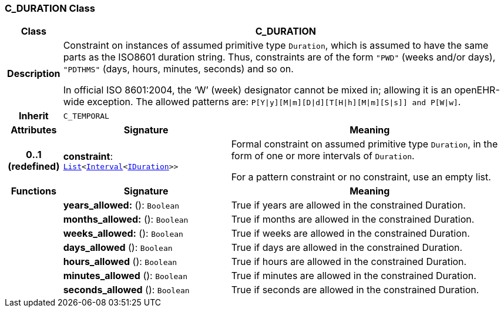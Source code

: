 === C_DURATION Class

[cols="^1,3,5"]
|===
h|*Class*
2+^h|*C_DURATION*

h|*Description*
2+a|Constraint on instances of assumed primitive type `Duration`, which is assumed to have the same parts as the ISO8601 duration string. Thus, constraints are of the form `"PWD"` (weeks and/or days), `"PDTHMS"` (days, hours, minutes, seconds) and so on.

In official ISO 8601:2004, the ‘W’ (week) designator cannot be mixed in; allowing it is an openEHR-wide exception. The allowed patterns are: `P[Y&#124;y][M&#124;m][D&#124;d][T[H&#124;h][M&#124;m][S&#124;s]] and P[W&#124;w]`.

h|*Inherit*
2+|`C_TEMPORAL`

h|*Attributes*
^h|*Signature*
^h|*Meaning*

h|*0..1 +
(redefined)*
|*constraint*: `link:/releases/BASE/{base_release}/foundation_types.html#_list_class[List^]<link:/releases/BASE/{base_release}/foundation_types.html#_interval_class[Interval^]<link:/releases/BASE/{base_release}/foundation_types.html#_iduration_class[IDuration^]>>`
a|Formal constraint on assumed primitive type `Duration`, in the form of one or more intervals of `Duration`.

For a pattern constraint or no constraint, use an empty list.
h|*Functions*
^h|*Signature*
^h|*Meaning*

h|
|*years_allowed:* (): `Boolean`
a|True if years are allowed in the constrained Duration.

h|
|*months_allowed:* (): `Boolean`
a|True if months are allowed in the constrained Duration.

h|
|*weeks_allowed:* (): `Boolean`
a|True if weeks are allowed in the constrained Duration.

h|
|*days_allowed* (): `Boolean`
a|True if days are allowed in the constrained Duration.

h|
|*hours_allowed* (): `Boolean`
a|True if hours are allowed in the constrained Duration.

h|
|*minutes_allowed* (): `Boolean`
a|True if minutes are allowed in the constrained Duration.

h|
|*seconds_allowed* (): `Boolean`
a|True if seconds are allowed in the constrained Duration.
|===

